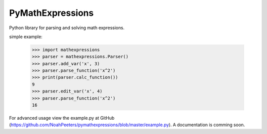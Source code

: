 PyMathExpressions
-----------------

Python library for parsing and solving math expressions.

simple example:

    >>> import mathexpressions
    >>> parser = mathexpressions.Parser()
    >>> parser.add_var('x', 3)
    >>> parser.parse_function('x^2')
    >>> print(parser.calc_function())
    9
    >>> parser.edit_var('x', 4)
    >>> parser.parse_function('x^2')
    16
    
For advanced usage view the example.py at GitHub (https://github.com/NoahPeeters/pymathexpressions/blob/master/example.py).
A documentation is comming soon.